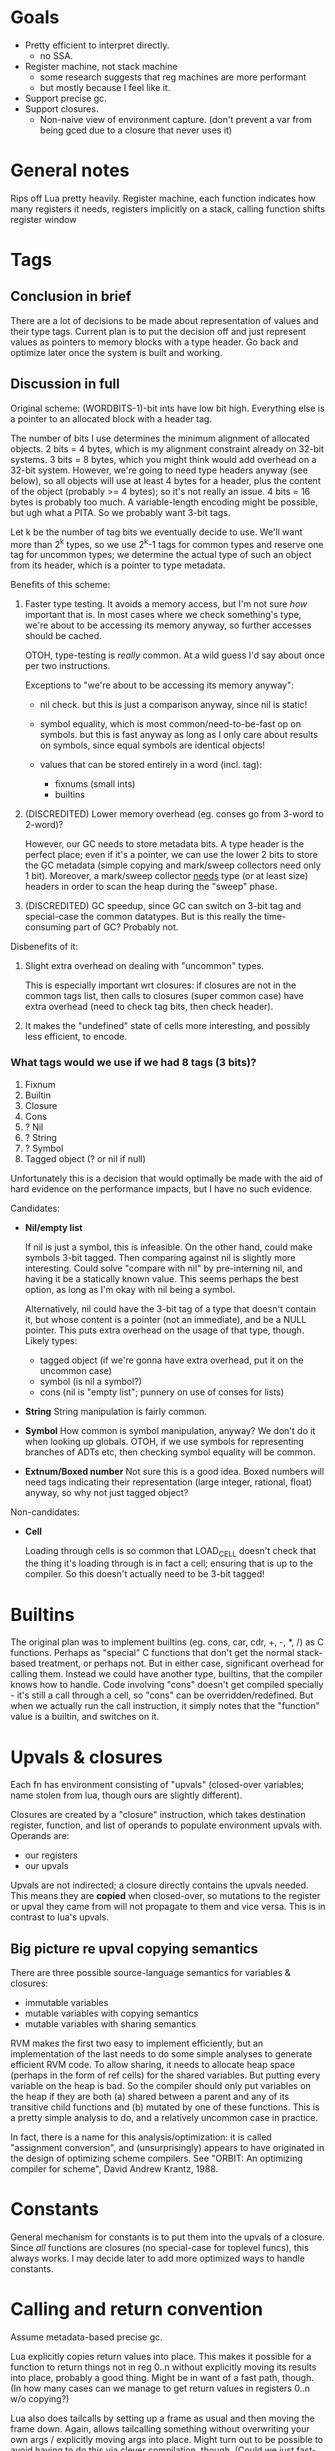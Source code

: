 * Goals

- Pretty efficient to interpret directly.
  - no SSA.
- Register machine, not stack machine
  - some research suggests that reg machines are more performant
  - but mostly because I feel like it.
- Support precise gc.
- Support closures.
  - Non-naive view of environment capture.
    (don't prevent a var from being gced due to a closure that never uses it)

* General notes

Rips off Lua pretty heavily. Register machine, each function indicates how many
registers it needs, registers implicitly on a stack, calling function shifts
register window

* Tags
** Conclusion in brief
There are a lot of decisions to be made about representation of values and their
type tags. Current plan is to put the decision off and just represent values as
pointers to memory blocks with a type header. Go back and optimize later once
the system is built and working.

** Discussion in full
Original scheme: (WORDBITS-1)-bit ints have low bit high. Everything else is a
pointer to an allocated block with a header tag.

The number of bits I use determines the minimum alignment of allocated objects.
2 bits = 4 bytes, which is my alignment constraint already on 32-bit systems. 3
bits = 8 bytes, which you might think would add overhead on a 32-bit system.
However, we're going to need type headers anyway (see below), so all objects
will use at least 4 bytes for a header, plus the content of the object (probably
>= 4 bytes); so it's not really an issue. 4 bits = 16 bytes is probably too
much. A variable-length encoding might be possible, but ugh what a PITA. So we
probably want 3-bit tags.

Let k be the number of tag bits we eventually decide to use. We'll want more
than 2^k types, so we use 2^k-1 tags for common types and reserve one tag for
uncommon types; we determine the actual type of such an object from its header,
which is a pointer to type metadata.

Benefits of this scheme:
1. Faster type testing. It avoids a memory access, but I'm not sure /how/
   important that is. In most cases where we check something's type, we're about
   to be accessing its memory anyway, so further accesses should be cached.

   OTOH, type-testing is /really/ common. At a wild guess I'd say about once per
   two instructions.

   Exceptions to "we're about to be accessing its memory anyway":
   - nil check. but this is just a comparison anyway, since nil is static!

   - symbol equality, which is most common/need-to-be-fast op on symbols. but
     this is fast anyway as long as I only care about results on symbols, since
     equal symbols are identical objects!

   - values that can be stored entirely in a word (incl. tag):
     - fixnums (small ints)
     - builtins

2. (DISCREDITED) Lower memory overhead (eg. conses go from 3-word to 2-word)?

   However, our GC needs to store metadata bits. A type header is the perfect
   place; even if it's a pointer, we can use the lower 2 bits to store the GC
   metadata (simple copying and mark/sweep collectors need only 1 bit).
   Moreover, a mark/sweep collector _needs_ type (or at least size) headers in
   order to scan the heap during the "sweep" phase.

3. (DISCREDITED) GC speedup, since GC can switch on 3-bit tag and special-case
   the common datatypes. But is this really the time-consuming part of GC?
   Probably not.

Disbenefits of it:
1. Slight extra overhead on dealing with "uncommon" types.

   This is especially important wrt closures: if closures are not in the common
   tags list, then calls to closures (super common case) have extra overhead
   (need to check tag bits, then check header).

2. It makes the "undefined" state of cells more interesting, and possibly less
   efficient, to encode.

*** What tags would we use if we had 8 tags (3 bits)?
1. Fixnum
2. Builtin
3. Closure
4. Cons
5. ? Nil
6. ? String
7. ? Symbol
8. Tagged object (? or nil if null)

Unfortunately this is a decision that would optimally be made with the aid of
hard evidence on the performance impacts, but I have no such evidence.

Candidates:
- *Nil/empty list*

  If nil is just a symbol, this is infeasible. On the other hand, could make
  symbols 3-bit tagged. Then comparing against nil is slightly more interesting.
  Could solve "compare with nil" by pre-interning nil, and having it be a
  statically known value. This seems perhaps the best option, as long as I'm
  okay with nil being a symbol.

  Alternatively, nil could have the 3-bit tag of a type that doesn't contain it,
  but whose content is a pointer (not an immediate), and be a NULL pointer. This
  puts extra overhead on the usage of that type, though. Likely types:
  - tagged object (if we're gonna have extra overhead, put it on the uncommon case)
  - symbol (is nil a symbol?)
  - cons (nil is "empty list"; punnery on use of conses for lists)

- *String*
  String manipulation is fairly common.

- *Symbol*
  How common is symbol manipulation, anyway? We don't do it when looking up
  globals. OTOH, if we use symbols for representing branches of ADTs etc, then
  checking symbol equality will be common.

- *Extnum/Boxed number*
  Not sure this is a good idea. Boxed numbers will need tags indicating their
  representation (large integer, rational, float) anyway, so why not just tagged
  object?

Non-candidates:
- *Cell*

  Loading through cells is so common that LOAD_CELL doesn't check that the thing
  it's loading through is in fact a cell; ensuring that is up to the compiler.
  So this doesn't actually need to be 3-bit tagged!

* Builtins

The original plan was to implement builtins (eg. cons, car, cdr, +, -, *, /) as
C functions. Perhaps as "special" C functions that don't get the normal
stack-based treatment, or perhaps not. But in either case, significant overhead
for calling them. Instead we could have another type, builtins, that the
compiler knows how to handle. Code involving "cons" doesn't get compiled
specially - it's still a call through a cell, so "cons" can be
overridden/redefined. But when we actually run the call instruction, it simply
notes that the "function" value is a builtin, and switches on it.

* Upvals & closures

Each fn has environment consisting of "upvals" (closed-over variables; name
stolen from lua, though ours are slightly different).

Closures are created by a "closure" instruction, which takes destination
register, function, and list of operands to populate environment upvals with.
Operands are:
- our registers
- our upvals

Upvals are not indirected; a closure directly contains the upvals needed. This
means they are *copied* when closed-over, so mutations to the register or upval
they came from will not propagate to them and vice versa. This is in contrast to
lua's upvals.

** Big picture re upval copying semantics

There are three possible source-language semantics for variables & closures:
- immutable variables
- mutable variables with copying semantics
- mutable variables with sharing semantics

RVM makes the first two easy to implement efficiently, but an implementation of
the last needs to do some simple analyses to generate efficient RVM code. To
allow sharing, it needs to allocate heap space (perhaps in the form of ref
cells) for the shared variables. But putting every variable on the heap is bad.
So the compiler should only put variables on the heap if they are both (a)
shared between a parent and any of its transitive child functions and (b)
mutated by one of these functions. This is a pretty simple analysis to do, and a
relatively uncommon case in practice.

In fact, there is a name for this analysis/optimization: it is called
"assignment conversion", and (unsurprisingly) appears to have originated in the
design of optimizing scheme compilers. See "ORBIT: An optimizing compiler for
scheme", David Andrew Krantz, 1988.

* Constants

General mechanism for constants is to put them into the upvals of a closure.
Since /all/ functions are closures (no special-case for toplevel funcs), this
always works. I may decide later to add more optimized ways to handle constants.

* Calling and return convention

Assume metadata-based precise gc.

Lua explicitly copies return values into place. This makes it possible for a
function to return things not in reg 0..n without explicitly moving its results
into place, probably a good thing. Might be in want of a fast path, though. (In
how many cases can we manage to get return values in registers 0..n w/o
copying?)

Lua also does tailcalls by setting up a frame as usual and then moving the frame
down. Again, allows tailcalling something without overwriting your own args /
explicitly moving args into place. Might turn out to be possible to avoid having
to do this via clever compilation, though. (Could we just fast-path tailcalls
whose args start at 0? Or memmove might already fast-path if src=dst.)

Maybe just expose a "copy register range" instruction? Probably not: it's slower
(more bytecode instructions for a common operation). Might be useful anyways,
but only add if actually needed.

- mmove a b n
  copies b..b+n to a..a+n. expects a < b.

* Labels, jumps and calls

Intra-function jumps are relative (pc offsets). Extra-function jumps/calls are
all indirect (through function pointers or "cells").

* Cells

TODO: Explain cells.

* Weak refs and finalizers

We can implement both weak references and finalizers without too much difficulty
as follows.

** Weak references
We add a new type of object, weak references. Weak references are either alive
or dead; living weak refs have pointers to their referents; dead weak refs are
just tombstones.

During GC, when we come across a weak reference while scanning the heap, we do
not recursively scan its referent pointer (since it is a *weak* reference).
Instead we put the weak pointer onto a list of "living weak refs". At the end of
the heap scan, we check each living weak ref and see whether its referent is now
alive or dead, and update its state appropriately.

Generational GC slightly complicates the story, since during a minor collection
we might not scan all living weak refs. However, for generational GC, we will
need some way to know what older-generation objects point to younger-generation
objects. This will let us find those living weak refs which point to
younger-generation objects, and update them appropriately.

That's it!

** Finalizers
Finalizers can be implemented on top of weak references, either in Eris itself
or hardcoded into the Eris VM, as follows:

A finalizer has a weak reference and a finalizer function. The function mustn't
refer to the target of the weak ref; this will keep the target alive, keeping
the finalizer alive, causing a memory leak.

If implemented in the Eris VM, we keep finalizers in two lists, dormant or
not-yet-run, according to whether their weak references are alive or dead. At
the end of a GC cycle, we scan the dormant list and transfer finalizers with
dead weak refs to the not-yet-run list. It is the host program's responsibility
to run not-yet-run finalizers in a timely fashion, but we need to inform the
host program of new not-yet-run finalizers post-GC; the exact interface here
needs some consideration.

If implemented in Eris, we only need a list of "dormant" finalizers; post-GC, we
call an Eris function that scans this list and removes and calls the finalizers
associated with dead weak refs. Again, the interface with the host program
deserves some consideration.

* Language vs. library vs. runtime

Unfortunately the internals of the VM are too tangled up with eris' semantics to
develop it as a separate library. However, eris itself should present a library
interface, a la Lua: it should be embeddable in other C apps.

However, since the plan is to write the compiler in Eris itself & bootstrap,
this means that we can't expose "compile source" functions from liberis itself,
since they're written in Eris! Instead, we expose "load this compiled code"
functionality, and a client app will need to load the byte-compiled code for the
compiler, then invoke the eris compiler through the eris interface. This is kind
of a pain in the ass, but I don't see a better way.

* Exceptions, escape continuations, and conditions

TODO.

* OBSOLETE SECTIONS
** Encoding comparison instructions
OBSOLETE BECAUSE: we're using builtins for comparisons, not dedicated
instructions.

Encoding comparisons is an interesting design point.

We take two operands, and each one could be register, upval, or immediate,
_except_ that we can rule out immediate/immediate comparison. This makes

    8 = 3*3 - 1

possibilities. However, encoding this in the minimum possible 3 bits is a PITA;
the natural encoding uses 4, with 2 bits each to specify the type (reg, upval,
imm) of each operand.

We can make do with only two comparison operations (eg. LEQ, EQ) if we're
willing to be constrained as to which branch goes where. Otherwise we want four
(LT, GEQ, EQ, NEQ). Taking the conditional is cheaper than not taking it, since
we just skip over next instruction without reading it. So not constraining
enables better optimization/performance-tweaking.

The best-performance option is probably an opcode for each combination of
comparison operation and operand types. At minimum there are 8 * 2 = 16
combinations, and at maximum there are 9 * 4 = 36. Writing the code for each
case manually would be insane, but some code-generation scheme could probably be
worked out.

For now, however, we take the simplest option: there is *one* comparison
instruction. It takes the two operands, along with a byte indicating (a) what
types the operands have (reg, upval, or imm) and (b) which comparison is desired
and. (a) is encoded in 4 bits (with the immediate/immediate case representable
but outlawed; this prohibition may or may not be enforced by the bytecode
interpreter) and (b) in 2 bits, so the whole thing can fit in a byte.

If we want our comparison ops to also support floating-point operands with IEEE
semantics, the story gets even more complicated. I'm not worrying about that for
now.

